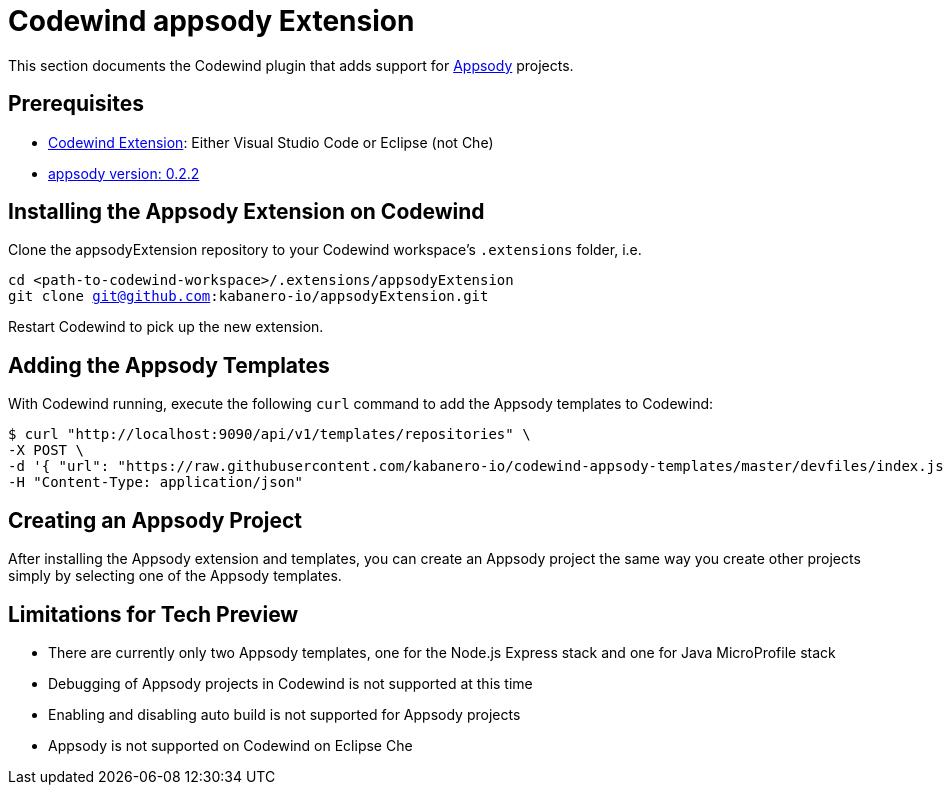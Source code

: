 = Codewind appsody Extension

This section documents the Codewind plugin that adds support for https://appsody.dev[Appsody] projects.

== Prerequisites
* https://www.eclipse.org/codewind/installlocally.html[Codewind Extension]: Either Visual Studio Code or Eclipse (not Che)
* https://appsody.dev/docs/getting-started/installation[appsody version: 0.2.2]

== Installing the Appsody Extension on Codewind

Clone the appsodyExtension repository to your Codewind workspace's `.extensions` folder, i.e.

`cd <path-to-codewind-workspace>/.extensions/appsodyExtension` +
`git clone git@github.com:kabanero-io/appsodyExtension.git`


Restart Codewind to pick up the new extension.

== Adding the Appsody Templates

With Codewind running, execute the following `curl` command to add the Appsody templates to Codewind:

```bash
$ curl "http://localhost:9090/api/v1/templates/repositories" \
-X POST \
-d '{ "url": "https://raw.githubusercontent.com/kabanero-io/codewind-appsody-templates/master/devfiles/index.json", "description": "Appsody templates" }' \
-H "Content-Type: application/json"
```

== Creating an Appsody Project

After installing the Appsody extension and templates, you can create an Appsody project the same way you create other projects simply by selecting one of the Appsody templates.

== Limitations for Tech Preview

* There are currently only two Appsody templates, one for the Node.js Express stack and one for Java MicroProfile stack
* Debugging of Appsody projects in Codewind is not supported at this time
* Enabling and disabling auto build is not supported for Appsody projects
* Appsody is not supported on Codewind on Eclipse Che
